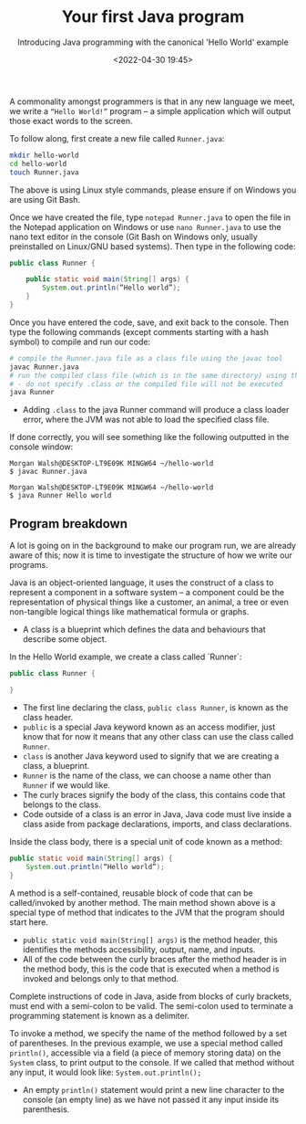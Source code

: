 #+title: Your first Java program
#+DATE: <2022-04-30 19:45>
#+SUBTITLE: Introducing Java programming with the canonical 'Hello World' example

A commonality amongst programmers is that in any new language we meet, we write a ~“Hello World!”~ program – a simple application which will output those exact words to the screen. 

To follow along, first create a new file called ~Runner.java~: 

#+BEGIN_SRC sh
mkdir hello-world 
cd hello-world 
touch Runner.java 
#+END_SRC

The above is using Linux style commands, please ensure if on Windows you are using Git Bash.

Once we have created the file, type ~notepad Runner.java~ to open the file in the Notepad application on Windows or use ~nano Runner.java~ to use the nano text editor in the console (Git Bash on Windows only, usually preinstalled on Linux/GNU based systems). Then type in the following code: 

#+BEGIN_SRC java
public class Runner { 

    public static void main(String[] args) { 
        System.out.println(“Hello world”); 
    } 
}
#+END_SRC

Once you have entered the code, save, and exit back to the console. Then type the following commands (except comments starting with a hash symbol) to compile and run our code:

#+BEGIN_SRC sh
# compile the Runner.java file as a class file using the javac tool 
javac Runner.java 
# run the compiled class file (which is in the same directory) using the java tool 
# - do not specify .class or the compiled file will not be executed 
java Runner
#+END_SRC

- Adding ~.class~ to the java Runner command will produce a class loader error, where the JVM was not able to load the specified class file.

If done correctly, you will see something like the following outputted in the console window:

#+BEGIN_SRC
Morgan Walsh@DESKTOP-LT9E09K MINGW64 ~/hello-world 
$ javac Runner.java

Morgan Walsh@DESKTOP-LT9E09K MINGW64 ~/hello-world 
$ java Runner Hello world
#+END_SRC

** Program breakdown

A lot is going on in the background to make our program run, we are already aware of this; now it is time to investigate the structure of how we write our programs. 

Java is an object-oriented language, it uses the construct of a class to represent a component in a software system – a component could be the representation of physical things like a customer, an animal, a tree or even non-tangible logical things like mathematical formula or graphs. 

- A class is a blueprint which defines the data and behaviours that describe some object. 

In the Hello World example, we create a class called `Runner`: 

#+BEGIN_SRC java
public class Runner {

} 
#+END_SRC

- The first line declaring the class, ~public class Runner~, is known as the class header.
- ~public~ is a special Java keyword known as an access modifier, just know that for now it means that any other class can use the class called ~Runner~.
- ~class~ is another Java keyword used to signify that we are creating a class, a blueprint.
- ~Runner~ is the name of the class, we can choose a name other than ~Runner~ if we would like.
- The curly braces signify the body of the class, this contains code that belongs to the class.
- Code outside of a class is an error in Java, Java code must live inside a class aside from package declarations, imports, and class declarations.

Inside the class body, there is a special unit of code known as a method: 

#+BEGIN_SRC java
public static void main(String[] args) { 
    System.out.println(“Hello world”);
}
#+END_SRC
 
A method is a self-contained, reusable block of code that can be called/invoked by another method. The main method shown above is a special type of method that indicates to the JVM that the program should start here. 

- ~public static void main(String[] args)~ is the method header, this identifies the methods accessibility, output, name, and inputs.
- All of the code between the curly braces after the method header is in the method body, this is the code that is executed when a method is invoked and belongs only to that method.

Complete instructions of code in Java, aside from blocks of curly brackets, must end with a semi-colon to be valid. The semi-colon used to terminate a programming statement is known as a delimiter.

To invoke a method, we specify the name of the method followed by a set of parentheses. In the previous example, we use a special method called ~println()~, accessible via a field (a piece of memory storing data) on the ~System~ class, to print output to the console. If we called that method without any input, it would look like: ~System.out.println();~ 

- An empty ~println()~ statement would print a new line character to the console (an empty line) as we have not passed it any input inside its parenthesis.
